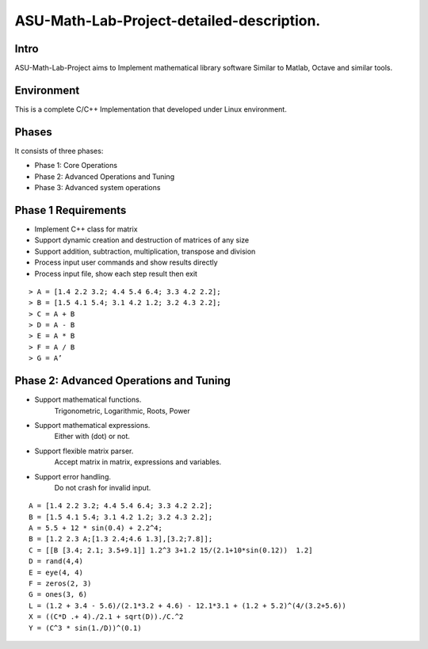 ASU-Math-Lab-Project-detailed-description.
==========================================
Intro
-----
ASU-Math-Lab-Project aims to Implement mathematical library software
Similar to Matlab, Octave and similar tools.

Environment
-----------
This is a complete C/C++ Implementation that developed under Linux environment.

Phases
------
It consists of three phases:

- Phase 1: Core Operations
- Phase 2: Advanced Operations and Tuning 
- Phase 3: Advanced system operations
Phase 1 Requirements
------------------------
- Implement C++ class for matrix
- Support dynamic creation and destruction of matrices of any size
- Support addition, subtraction, multiplication, transpose and division
- Process input user commands and show results directly 
- Process input file, show each step result then exit
::

    > A = [1.4 2.2 3.2; 4.4 5.4 6.4; 3.3 4.2 2.2];
    > B = [1.5 4.1 5.4; 3.1 4.2 1.2; 3.2 4.3 2.2];
    > C = A + B
    > D = A - B
    > E = A * B
    > F = A / B
    > G = A’

Phase 2: Advanced Operations and Tuning 
---------------------------------------
- Support mathematical functions.
    Trigonometric, Logarithmic, Roots, Power
- Support mathematical expressions.
    Either with (dot) or not.
- Support flexible matrix parser.
    Accept matrix in matrix, expressions and variables.
- Support error handling.
    Do not crash for invalid input.
::

    A = [1.4 2.2 3.2; 4.4 5.4 6.4; 3.3 4.2 2.2];
    B = [1.5 4.1 5.4; 3.1 4.2 1.2; 3.2 4.3 2.2];
    A = 5.5 + 12 * sin(0.4) + 2.2^4;
    B = [1.2 2.3 A;[1.3 2.4;4.6 1.3],[3.2;7.8]];
    C = [[B [3.4; 2.1; 3.5+9.1]] 1.2^3 3+1.2 15/(2.1+10*sin(0.12))  1.2]
    D = rand(4,4)
    E = eye(4, 4)
    F = zeros(2, 3)
    G = ones(3, 6)
    L = (1.2 + 3.4 - 5.6)/(2.1*3.2 + 4.6) - 12.1*3.1 + (1.2 + 5.2)^(4/(3.2+5.6))
    X = ((C*D .+ 4)./2.1 + sqrt(D))./C.^2
    Y = (C^3 * sin(1./D))^(0.1)




